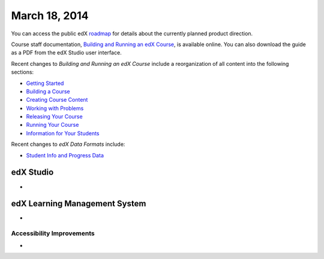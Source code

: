 ###################################
March 18, 2014
###################################

You can access the public edX roadmap_ for details about the currently planned product direction.

.. _roadmap: https://edx-wiki.atlassian.net/wiki/display/OPENPROD/Open+EdX+Public+Product+Roadmap

Course staff documentation, `Building and Running an edX Course <ttp://edx.readthedocs.org/projects/ca/en/latest/>`_, is available online. You can also download the guide as a PDF from the edX Studio user interface.

Recent changes to *Building and Running an edX Course* include a reorganization of all content into the following sections:

* `Getting Started <http://edx.readthedocs.org/projects/ca/en/latest/getting_started/index.html#getting-started-index>`_

* `Building a Course <http://edx.readthedocs.org/projects/ca/en/latest/building_course/index.html#building-a-course-index>`_

* `Creating Course Content <http://edx.readthedocs.org/projects/ca/en/latest/creating_content/index.html#creating-course-content-index>`_

* `Working with Problems <http://edx.readthedocs.org/projects/ca/en/latest/problems_tools/index.html#working-with-problems-index>`_

* `Releasing Your Course <http://edx.readthedocs.org/projects/ca/en/latest/releasing_course/index.html#releasing-your-course-index>`_

* `Running Your Course <http://edx.readthedocs.org/projects/ca/en/latest/running_course/index.html#running-your-course-index>`_

* `Information for Your Students <http://edx.readthedocs.org/projects/ca/en/latest/students/index.html#information-for-your-students-index>`_

Recent changes to *edX Data Formats* include:

* `Student Info and Progress Data <http://edx.readthedocs.org/projects/devdata/en/latest/internal_data_formats/sql_schema.html#student-info>`_ 

*************
edX Studio
*************

* 


***************************************
edX Learning Management System
***************************************

* 

===========================
Accessibility Improvements
===========================

* 
